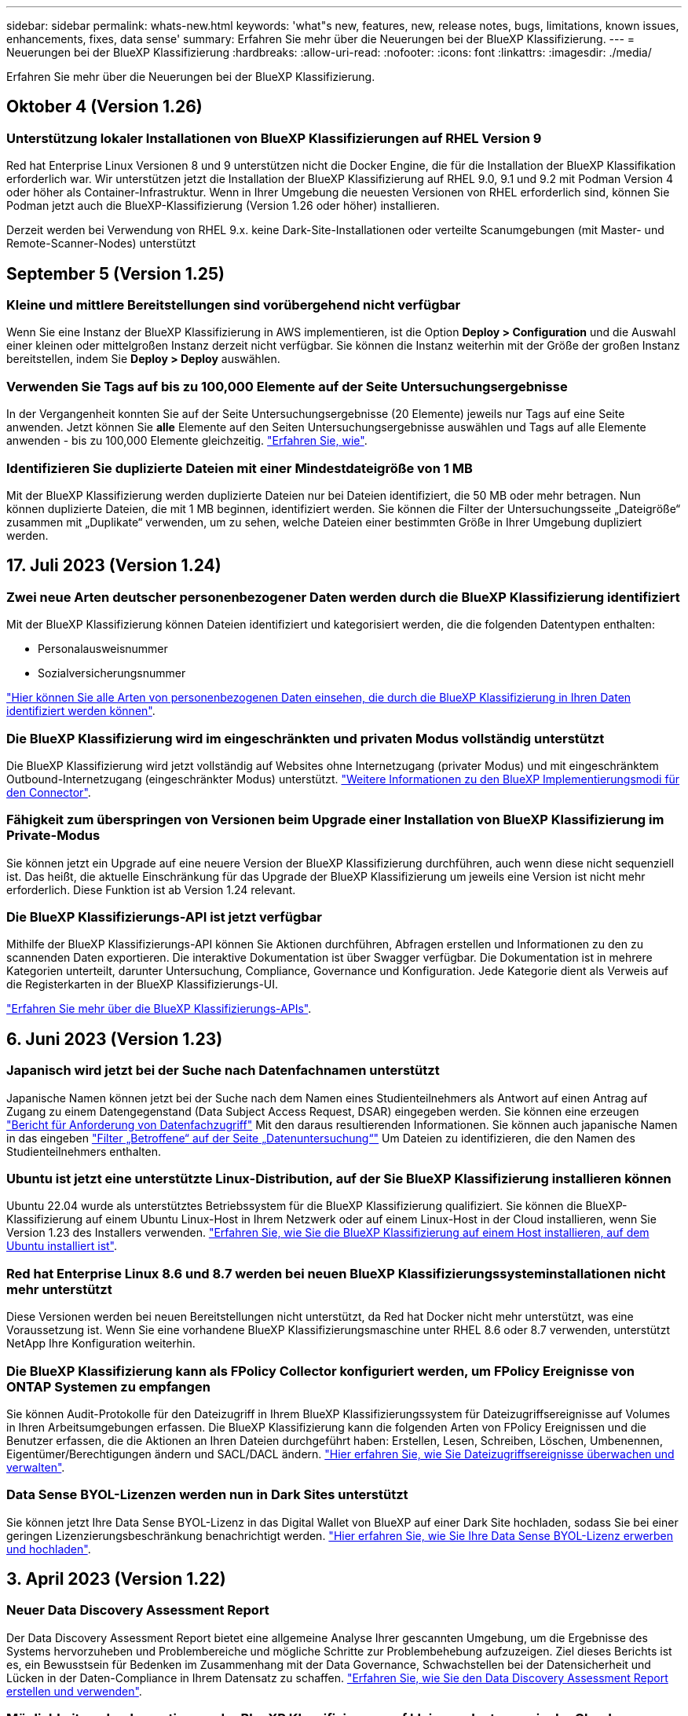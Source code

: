 ---
sidebar: sidebar 
permalink: whats-new.html 
keywords: 'what"s new, features, new, release notes, bugs, limitations, known issues, enhancements, fixes, data sense' 
summary: Erfahren Sie mehr über die Neuerungen bei der BlueXP Klassifizierung. 
---
= Neuerungen bei der BlueXP Klassifizierung
:hardbreaks:
:allow-uri-read: 
:nofooter: 
:icons: font
:linkattrs: 
:imagesdir: ./media/


[role="lead"]
Erfahren Sie mehr über die Neuerungen bei der BlueXP Klassifizierung.



== Oktober 4 (Version 1.26)



=== Unterstützung lokaler Installationen von BlueXP Klassifizierungen auf RHEL Version 9

Red hat Enterprise Linux Versionen 8 und 9 unterstützen nicht die Docker Engine, die für die Installation der BlueXP Klassifikation erforderlich war. Wir unterstützen jetzt die Installation der BlueXP Klassifizierung auf RHEL 9.0, 9.1 und 9.2 mit Podman Version 4 oder höher als Container-Infrastruktur. Wenn in Ihrer Umgebung die neuesten Versionen von RHEL erforderlich sind, können Sie Podman jetzt auch die BlueXP-Klassifizierung (Version 1.26 oder höher) installieren.

Derzeit werden bei Verwendung von RHEL 9.x. keine Dark-Site-Installationen oder verteilte Scanumgebungen (mit Master- und Remote-Scanner-Nodes) unterstützt



== September 5 (Version 1.25)



=== Kleine und mittlere Bereitstellungen sind vorübergehend nicht verfügbar

Wenn Sie eine Instanz der BlueXP Klassifizierung in AWS implementieren, ist die Option *Deploy > Configuration* und die Auswahl einer kleinen oder mittelgroßen Instanz derzeit nicht verfügbar. Sie können die Instanz weiterhin mit der Größe der großen Instanz bereitstellen, indem Sie *Deploy > Deploy* auswählen.



=== Verwenden Sie Tags auf bis zu 100,000 Elemente auf der Seite Untersuchungsergebnisse

In der Vergangenheit konnten Sie auf der Seite Untersuchungsergebnisse (20 Elemente) jeweils nur Tags auf eine Seite anwenden. Jetzt können Sie *alle* Elemente auf den Seiten Untersuchungsergebnisse auswählen und Tags auf alle Elemente anwenden - bis zu 100,000 Elemente gleichzeitig. https://docs.netapp.com/us-en/bluexp-classification/task-org-private-data.html#assigning-tags-to-files["Erfahren Sie, wie"].



=== Identifizieren Sie duplizierte Dateien mit einer Mindestdateigröße von 1 MB

Mit der BlueXP Klassifizierung werden duplizierte Dateien nur bei Dateien identifiziert, die 50 MB oder mehr betragen. Nun können duplizierte Dateien, die mit 1 MB beginnen, identifiziert werden. Sie können die Filter der Untersuchungsseite „Dateigröße“ zusammen mit „Duplikate“ verwenden, um zu sehen, welche Dateien einer bestimmten Größe in Ihrer Umgebung dupliziert werden.



== 17. Juli 2023 (Version 1.24)



=== Zwei neue Arten deutscher personenbezogener Daten werden durch die BlueXP Klassifizierung identifiziert

Mit der BlueXP Klassifizierung können Dateien identifiziert und kategorisiert werden, die die folgenden Datentypen enthalten:

* Personalausweisnummer
* Sozialversicherungsnummer


https://docs.netapp.com/us-en/bluexp-classification/reference-private-data-categories.html#types-of-personal-data["Hier können Sie alle Arten von personenbezogenen Daten einsehen, die durch die BlueXP Klassifizierung in Ihren Daten identifiziert werden können"].



=== Die BlueXP Klassifizierung wird im eingeschränkten und privaten Modus vollständig unterstützt

Die BlueXP Klassifizierung wird jetzt vollständig auf Websites ohne Internetzugang (privater Modus) und mit eingeschränktem Outbound-Internetzugang (eingeschränkter Modus) unterstützt. https://docs.netapp.com/us-en/bluexp-setup-admin/concept-modes.html["Weitere Informationen zu den BlueXP Implementierungsmodi für den Connector"^].



=== Fähigkeit zum überspringen von Versionen beim Upgrade einer Installation von BlueXP Klassifizierung im Private-Modus

Sie können jetzt ein Upgrade auf eine neuere Version der BlueXP Klassifizierung durchführen, auch wenn diese nicht sequenziell ist. Das heißt, die aktuelle Einschränkung für das Upgrade der BlueXP Klassifizierung um jeweils eine Version ist nicht mehr erforderlich. Diese Funktion ist ab Version 1.24 relevant.



=== Die BlueXP Klassifizierungs-API ist jetzt verfügbar

Mithilfe der BlueXP Klassifizierungs-API können Sie Aktionen durchführen, Abfragen erstellen und Informationen zu den zu scannenden Daten exportieren. Die interaktive Dokumentation ist über Swagger verfügbar. Die Dokumentation ist in mehrere Kategorien unterteilt, darunter Untersuchung, Compliance, Governance und Konfiguration. Jede Kategorie dient als Verweis auf die Registerkarten in der BlueXP Klassifizierungs-UI.

https://docs.netapp.com/us-en/bluexp-classification/api-classification.html["Erfahren Sie mehr über die BlueXP Klassifizierungs-APIs"].



== 6. Juni 2023 (Version 1.23)



=== Japanisch wird jetzt bei der Suche nach Datenfachnamen unterstützt

Japanische Namen können jetzt bei der Suche nach dem Namen eines Studienteilnehmers als Antwort auf einen Antrag auf Zugang zu einem Datengegenstand (Data Subject Access Request, DSAR) eingegeben werden. Sie können eine erzeugen https://docs.netapp.com/us-en/bluexp-classification/task-generating-compliance-reports.html#what-is-a-data-subject-access-request["Bericht für Anforderung von Datenfachzugriff"] Mit den daraus resultierenden Informationen. Sie können auch japanische Namen in das eingeben https://docs.netapp.com/us-en/bluexp-classification/task-investigate-data.html#filter-data-by-sensitivity-and-content["Filter „Betroffene“ auf der Seite „Datenuntersuchung“"] Um Dateien zu identifizieren, die den Namen des Studienteilnehmers enthalten.



=== Ubuntu ist jetzt eine unterstützte Linux-Distribution, auf der Sie BlueXP Klassifizierung installieren können

Ubuntu 22.04 wurde als unterstütztes Betriebssystem für die BlueXP Klassifizierung qualifiziert. Sie können die BlueXP-Klassifizierung auf einem Ubuntu Linux-Host in Ihrem Netzwerk oder auf einem Linux-Host in der Cloud installieren, wenn Sie Version 1.23 des Installers verwenden. https://docs.netapp.com/us-en/bluexp-classification/task-deploy-compliance-onprem.html["Erfahren Sie, wie Sie die BlueXP Klassifizierung auf einem Host installieren, auf dem Ubuntu installiert ist"].



=== Red hat Enterprise Linux 8.6 und 8.7 werden bei neuen BlueXP Klassifizierungssysteminstallationen nicht mehr unterstützt

Diese Versionen werden bei neuen Bereitstellungen nicht unterstützt, da Red hat Docker nicht mehr unterstützt, was eine Voraussetzung ist. Wenn Sie eine vorhandene BlueXP Klassifizierungsmaschine unter RHEL 8.6 oder 8.7 verwenden, unterstützt NetApp Ihre Konfiguration weiterhin.



=== Die BlueXP Klassifizierung kann als FPolicy Collector konfiguriert werden, um FPolicy Ereignisse von ONTAP Systemen zu empfangen

Sie können Audit-Protokolle für den Dateizugriff in Ihrem BlueXP Klassifizierungssystem für Dateizugriffsereignisse auf Volumes in Ihren Arbeitsumgebungen erfassen. Die BlueXP Klassifizierung kann die folgenden Arten von FPolicy Ereignissen und die Benutzer erfassen, die die Aktionen an Ihren Dateien durchgeführt haben: Erstellen, Lesen, Schreiben, Löschen, Umbenennen, Eigentümer/Berechtigungen ändern und SACL/DACL ändern. https://docs.netapp.com/us-en/bluexp-classification/task-manage-file-access-events.html["Hier erfahren Sie, wie Sie Dateizugriffsereignisse überwachen und verwalten"].



=== Data Sense BYOL-Lizenzen werden nun in Dark Sites unterstützt

Sie können jetzt Ihre Data Sense BYOL-Lizenz in das Digital Wallet von BlueXP auf einer Dark Site hochladen, sodass Sie bei einer geringen Lizenzierungsbeschränkung benachrichtigt werden. https://docs.netapp.com/us-en/bluexp-classification/task-licensing-datasense.html#obtain-your-bluexp-classification-license-file["Hier erfahren Sie, wie Sie Ihre Data Sense BYOL-Lizenz erwerben und hochladen"].



== 3. April 2023 (Version 1.22)



=== Neuer Data Discovery Assessment Report

Der Data Discovery Assessment Report bietet eine allgemeine Analyse Ihrer gescannten Umgebung, um die Ergebnisse des Systems hervorzuheben und Problembereiche und mögliche Schritte zur Problembehebung aufzuzeigen. Ziel dieses Berichts ist es, ein Bewusstsein für Bedenken im Zusammenhang mit der Data Governance, Schwachstellen bei der Datensicherheit und Lücken in der Daten-Compliance in Ihrem Datensatz zu schaffen. https://docs.netapp.com/us-en/bluexp-classification/task-controlling-governance-data.html#data-discovery-assessment-report["Erfahren Sie, wie Sie den Data Discovery Assessment Report erstellen und verwenden"].



=== Möglichkeit zur Implementierung der BlueXP Klassifizierung auf kleineren Instanzen in der Cloud

Bei der Implementierung der BlueXP Klassifizierung aus einem BlueXP Connector in einer AWS-Umgebung können Sie nun zwischen zwei kleineren Instanztypen wählen als bei der Standardinstanz. Wenn Sie eine kleine Umgebung scannen, können Sie hier Cloud-Kosten sparen. Allerdings gibt es einige Einschränkungen bei der Verwendung der kleineren Instanz. https://docs.netapp.com/us-en/bluexp-classification/concept-cloud-compliance.html#using-a-smaller-instance-type["Anzeigen der verfügbaren Instanztypen und Einschränkungen"].



=== Eigenständiges Skript steht jetzt zur Verfügung, um Ihr Linux-System vor der Installation der BlueXP Klassifizierung zu qualifizieren

Wenn Sie unabhängig von der Ausführung der BlueXP Klassifizierungssysteminstallation überprüfen möchten, ob Ihr Linux-System alle Voraussetzungen erfüllt, steht Ihnen ein separates Skript zur Verfügung, das nur die Voraussetzungen testet. https://docs.netapp.com/us-en/bluexp-classification/task-test-linux-system.html["Erfahren Sie, wie Sie überprüfen können, ob Ihr Linux-Host bereit ist, die BlueXP Klassifizierung zu installieren"].



== 7. März 2023 (Version 1.21)



=== Neue Funktionen, mit denen Sie Ihre eigenen benutzerdefinierten Kategorien von der BlueXP Klassifizierungs-UI hinzufügen können

Mit der BlueXP Klassifizierung können Sie jetzt Ihre eigenen benutzerdefinierten Kategorien hinzufügen, sodass die Dateien nach der BlueXP Klassifizierung ermittelt werden, die zu diesen Kategorien passen. Die BlueXP Klassifizierung hat viele https://docs.netapp.com/us-en/bluexp-classification/reference-private-data-categories.html#types-of-categories["Vordefinierte Kategorien"]Diese Funktion ermöglicht es Ihnen, benutzerdefinierte Kategorien hinzuzufügen, um zu ermitteln, wo Informationen, die für Ihre Organisation einzigartig sind, in Ihren Daten gefunden werden.

https://docs.netapp.com/us-en/bluexp-classification/task-managing-data-fusion.html#add-custom-categories["Weitere Informationen ."^].



=== Sie können jetzt benutzerdefinierte Schlüsselwörter aus der BlueXP Klassifizierungs-UI hinzufügen

Mit der BlueXP Klassifizierung konnten benutzerdefinierte Schlüsselwörter hinzugefügt werden, die durch die BlueXP Klassifizierung bei zukünftigen Scans ab und an identifiziert werden. Sie mussten sich jedoch beim BlueXP Klassifizierungs-Linux-Host anmelden und eine Befehlszeilenschnittstelle verwenden, um die Schlüsselwörter hinzuzufügen. In dieser Version können benutzerdefinierte Schlüsselwörter in der BlueXP Klassifizierungs-UI hinzugefügt werden. Dies macht es sehr einfach, diese Schlüsselwörter hinzuzufügen und zu bearbeiten.

https://docs.netapp.com/us-en/bluexp-classification/task-managing-data-fusion.html#add-custom-keywords-from-a-list-of-words["Weitere Informationen zum Hinzufügen benutzerdefinierter Schlüsselwörter finden Sie in der BlueXP Klassifizierungs-UI"^].



=== Möglichkeit zur BlueXP Klassifizierung *nicht* von Dateien, wenn die „Uhrzeit des letzten Zugriffs“ geändert wird

Wenn die BlueXP Klassifizierung keine ausreichenden „Schreib“-Berechtigungen besitzt, scannt das System standardmäßig keine Dateien in Ihren Volumes, da die BlueXP Klassifizierung die „letzte Zugriffszeit“ nicht auf den ursprünglichen Zeitstempel zurücksetzen kann. Wenn es Ihnen jedoch egal ist, ob die letzte Zugriffszeit in Ihren Dateien auf die ursprüngliche Uhrzeit zurückgesetzt wird, können Sie dieses Verhalten auf der Konfigurationsseite außer Kraft setzen, damit die BlueXP Klassifizierung die Volumes unabhängig von den Berechtigungen scannt.

In Verbindung mit dieser Funktion steht nun ein neuer Filter namens „Scan Analysis Event“ zur Verfügung, mit dem Sie die Dateien anzeigen können, die nicht klassifiziert wurden, weil die BlueXP Klassifizierung den Zeitpunkt des letzten Zugriffs nicht rückgängig machen konnte, oder die Dateien, die klassifiziert wurden, obwohl die BlueXP Klassifizierung beim letzten Zugriff nicht rückgängig gemacht wurde.

https://docs.netapp.com/us-en/bluexp-classification/reference-collected-metadata.html#last-access-time-timestamp["Erfahren Sie mehr über den „Zeitstempel des letzten Zugriffs“ und die Berechtigungen, die die BlueXP Klassifizierung erfordert"].



=== Drei neue Arten von personenbezogenen Daten werden durch die BlueXP Klassifizierung identifiziert

Mit der BlueXP Klassifizierung können Dateien identifiziert und kategorisiert werden, die die folgenden Datentypen enthalten:

* Botswana Identity Card (Omang)-Nummer
* Botswana Passnummer
* Personalausweis für die nationale Registrierung in Singapur (NRIC)


https://docs.netapp.com/us-en/bluexp-classification/reference-private-data-categories.html#types-of-personal-data["Hier können Sie alle Arten von personenbezogenen Daten einsehen, die durch die BlueXP Klassifizierung in Ihren Daten identifiziert werden können"].



=== Aktualisierte Funktionalität für Verzeichnisse

* Die Option „leichter CSV-Bericht“ für Datenuntersuchungsberichte enthält jetzt Informationen aus Verzeichnissen.
* Der Zeitfilter „Letzter Zugriff“ zeigt jetzt die zuletzt verwendete Zeit für Dateien und Verzeichnisse an.




=== Installationsverbesserungen führen zu

* Der BlueXP Klassifizierungs-Installer für Standorte ohne Internetzugang (Dark Sites) führt jetzt eine Vorabprüfung durch, um sicherzustellen, dass Ihre System- und Netzwerkanforderungen für eine erfolgreiche Installation bestehen.
* Die Protokolldateien der Installationsaudits werden jetzt gespeichert und in geschrieben `/ops/netapp/install_logs`.




== 5. Februar 2023 (Version 1.20)



=== Möglichkeit, Policy-basierte Benachrichtigungs-E-Mails an jede beliebige E-Mail-Adresse zu senden

In früheren Versionen der BlueXP Klassifizierung können Sie E-Mail-Benachrichtigungen an die BlueXP Benutzer Ihres Kontos senden, wenn bestimmte kritische Richtlinien Ergebnisse liefern. Mit dieser Funktion erhalten Sie Benachrichtigungen zum Schutz Ihrer Daten, wenn Sie nicht online sind. Jetzt können Sie auch E-Mail-Benachrichtigungen von Policies an andere Benutzer senden - bis zu 20 E-Mail-Adressen - die nicht in Ihrem BlueXP-Konto sind.

https://docs.netapp.com/us-en/bluexp-classification/task-using-policies.html#sending-email-alerts-when-non-compliant-data-is-found["Erfahren Sie mehr über das Senden von E-Mail-Benachrichtigungen basierend auf Policy-Ergebnissen"].



=== Sie können jetzt persönliche Muster über die BlueXP Klassifizierungs-UI hinzufügen

Mit der BlueXP Klassifizierung konnten individuelle „persönliche Daten“ hinzugefügt werden, die durch die BlueXP Klassifizierung in künftigen Scans schon seit einiger Zeit erkannt werden. Sie mussten sich jedoch beim BlueXP Klassifizierungs-Linux-Host anmelden und eine Befehlszeile verwenden, um die benutzerdefinierten Muster hinzuzufügen. In dieser Version besteht die Möglichkeit, persönliche Muster mit einem regex hinzuzufügen, indem sie die BlueXP Klassifizierungs-UI verwenden. Damit ist es sehr einfach, diese benutzerdefinierten Muster hinzuzufügen und zu bearbeiten.

https://docs.netapp.com/us-en/bluexp-classification/task-managing-data-fusion.html#add-custom-personal-data-identifiers-using-a-regex["Weitere Informationen zum Hinzufügen benutzerdefinierter Muster erhalten Sie über die BlueXP Klassifizierungs-UI"^].



=== Möglichkeit zum Verschieben von 15 Millionen Dateien mithilfe der BlueXP Klassifizierung

In der Vergangenheit können Sie durch die BlueXP Klassifizierung maximal 100,000 Quelldateien auf eine beliebige NFS-Freigabe verschieben. Sie können jetzt bis zu 15 Millionen Dateien gleichzeitig verschieben. https://docs.netapp.com/us-en/bluexp-classification/task-managing-highlights.html#moving-source-files-to-an-nfs-share["Weitere Informationen zum Verschieben von Quelldateien mithilfe der BlueXP Klassifizierung"].



=== Fähigkeit, die Anzahl der Benutzer zu sehen, die Zugriff auf SharePoint Online-Dateien haben

Der Filter "Anzahl der Benutzer mit Zugriff" unterstützt nun Dateien, die in SharePoint Online-Repositorys gespeichert sind. In der Vergangenheit wurden nur Dateien auf CIFS Shares unterstützt. Beachten Sie, dass SharePoint-Gruppen, die nicht auf Active Directory basieren, derzeit nicht in diesen Filter gezählt werden.



=== Der Aktionsstatus wurde um einen neuen Status „Teilerfolg“ erweitert

Der neue Status „Teilsuccess“ zeigt an, dass eine BlueXP-Klassifizierungsaktion abgeschlossen ist und einige Elemente fehlgeschlagen sind und einige Elemente erfolgreich waren, z. B. wenn Sie 100 Dateien verschieben oder löschen. Außerdem wurde der Status „Fertig“ in „Erfolg“ umbenannt. In der Vergangenheit können im Status „Fertig“ Aktionen aufgeführt werden, die erfolgreich waren und die fehlgeschlagen sind. Der Status „Erfolg“ bedeutet nun, dass alle Aktionen erfolgreich auf allen Elementen durchgeführt wurden. https://docs.netapp.com/us-en/bluexp-classification/task-view-compliance-actions.html["Lesen Sie, wie Sie das Fenster „Aktionsstatus“ anzeigen"].



== 9. Januar 2023 (Version 1.19)



=== Möglichkeit, ein Diagramm von Dateien anzuzeigen, die sensible Daten enthalten und die übermäßig permissiv sind

Das Governance Dashboard hat einen neuen Bereich mit „_sensitiven Daten“ und „Wide Permissions_“ hinzugefügt, der eine Heatmap mit Dateien enthält, die vertrauliche Daten (einschließlich sensibler und sensibler personenbezogener Daten) enthalten und die zu permissiv sind. So erkennen Sie, wo Sie möglicherweise Risiken mit sensiblen Daten haben. https://docs.netapp.com/us-en/bluexp-classification/task-controlling-governance-data.html#data-listed-by-sensitivity-and-wide-permissions["Weitere Informationen ."].



=== Auf der Seite „Datenuntersuchung“ stehen drei neue Filter zur Verfügung

Es stehen neue Filter zur Verfügung, um die Ergebnisse zu verfeinern, die auf der Seite „Datenuntersuchung“ angezeigt werden:

* Der Filter „Anzahl der Benutzer mit Zugriff“ zeigt an, welche Dateien und Ordner für eine bestimmte Anzahl von Benutzern geöffnet sind. Sie können einen Zahlenbereich auswählen, um die Ergebnisse zu verfeinern, z. B. um zu sehen, auf welche Dateien 51-100 Benutzer zugreifen können.
* Mit den Filtern „erstellte Zeit“, „entdeckte Zeit“, „Zuletzt geändert“ und „Letzter Zugriff“ können Sie jetzt einen benutzerdefinierten Datumsbereich erstellen, anstatt nur einen vordefinierten Zeitraum von Tagen auszuwählen. Sie können beispielsweise nach Dateien mit einer "Erstellungszeit" "älter als 6 Monate" oder mit einem "Letzter geändert" Datum innerhalb der "letzten 10 Tage" suchen.
* Mit dem Filter „Dateipfad“ können Sie nun Pfade festlegen, die Sie aus den gefilterten Abfrageergebnissen ausschließen möchten. Wenn Sie Pfade zum ein- und Ausschließen bestimmter Daten eingeben, findet die BlueXP Klassifizierung zuerst alle Dateien in den eingeschlossenen Pfaden, dann entfernt sie Dateien aus ausgeschlossenen Pfaden und zeigt dann die Ergebnisse an.


https://docs.netapp.com/us-en/bluexp-classification/task-investigate-data.html#filtering-data-in-the-data-investigation-page["Sehen Sie sich die Liste aller Filter an, mit denen Sie Ihre Daten untersuchen können"].



=== Durch die BlueXP Klassifizierung kann die japanische individuelle Nummer identifiziert werden

Durch die BlueXP Klassifizierung können Dateien identifiziert und kategorisiert werden, die die japanische individuelle Nummer (auch „Meine Nummer“) enthalten. Dazu gehört sowohl die persönliche als auch die Firmennummer. https://docs.netapp.com/us-en/bluexp-classification/reference-private-data-categories.html#types-of-personal-data["Hier können Sie alle Arten von personenbezogenen Daten einsehen, die durch die BlueXP Klassifizierung in Ihren Daten identifiziert werden können"].



== 11. Dezember 2022 (Version 1.18)



=== Erweiterungen für die Installation vor Ort

Die folgenden Erweiterungen wurden für die On-Prem Data Sense Installation hinzugefügt:

* Einige zusätzliche Voraussetzungen werden jetzt geprüft, bevor die Installation auf einem lokalen Host gestartet wird. Dadurch kann sichergestellt werden, dass Ihr Hostsystem zu 100 % bereit ist, wenn Daten Sense Software installiert wird:
+
** Testen Sie ausreichend Speicherplatz auf `/var/lib/docker`, `/tmp`, und `/opt`
** Testen Sie die entsprechenden Berechtigungen für alle erforderlichen Ordner


* Auf der Seite Konfiguration zeigt jetzt der Abschnitt Arbeitsumgebungen die ID _Arbeitsumgebung_ und den Namen _Scannergruppe_ an. Wenn Sie mehrere Data Sense Hosts verwenden möchten, um zusätzliche Verarbeitungsleistung für das Scannen Ihrer Datenquellen bereitzustellen, müssen Sie die ID der Arbeitsumgebung kennen.
* Außerdem zeigt ein neuer Abschnitt auf der Konfigurationsseite die Scannergruppen, die Sie eingerichtet haben, und die Scannerknoten, die sich in jeder Gruppe befinden.


https://docs.netapp.com/us-en/bluexp-classification/task-deploy-compliance-onprem.html["Erfahren Sie mehr über die Installation von Data Sense auf einem einzelnen Host-Server und auf mehreren Hosts"].



== 13. November 2022 (Version 1.17)



=== Unterstützung für das Scannen von On-Premises-Konten von SharePoint

Data Sense kann jetzt sowohl SharePoint Online-Konten als auch SharePoint On-Premises-Konten (SharePoint Server) scannen. Wenn Sie SharePoint auf Ihren eigenen Servern oder auf Websites ohne Internetzugang installieren müssen, können Sie jetzt Data Sense die Benutzerdateien in diesen Konten scannen lassen. https://docs.netapp.com/us-en/bluexp-classification/task-scanning-sharepoint.html#adding-a-sharepoint-on-premise-account["Weitere Informationen ."^].



=== Möglichkeit zum erneuten Scannen mehrerer Verzeichnisse (Ordner oder Freigaben)

Jetzt können Sie mehrere Verzeichnisse (Ordner oder Freigaben) sofort erneut scannen, sodass Änderungen im System berücksichtigt werden. So können Sie das erneute Scannen bestimmter Daten vor anderen Daten priorisieren. https://docs.netapp.com/us-en/bluexp-classification/task-managing-repo-scanning.html#rescanning-data-for-an-existing-repository["Lesen Sie, wie Sie ein Verzeichnis erneut scannen"^].



=== Möglichkeit zum Hinzufügen weiterer „Scanner“-Knoten vor Ort, um bestimmte Datenquellen zu scannen

Wenn Sie Data Sense an einem lokalen Standort installiert haben und feststellen, dass Sie mehr Scanning Processing Power zum Scannen bestimmter Datenquellen benötigen, können Sie weitere „Scanner“-Knoten hinzufügen und diese zum Scannen dieser Datenquellen zuordnen. Sie können die Scanner-Knoten unmittelbar nach der Installation des Manager-Knotens hinzufügen oder später einen Scanner-Knoten hinzufügen.

Bei Bedarf können die Scanner-Knoten auf Hostsystemen installiert werden, die sich physisch näher an den zu scannenden Datenquellen befinden. Je näher der Scanner-Knoten an den Daten liegt, desto besser, da er die Netzwerklatenz so weit wie möglich beim Scannen der Daten reduziert. https://docs.netapp.com/us-en/bluexp-classification/task-deploy-compliance-onprem.html#add-scanner-nodes-to-an-existing-deployment["Lesen Sie, wie Scannerknoten installiert werden, um zusätzliche Datenquellen zu scannen"^].



=== Vor dem Start der Installation führen die vor-Ort-Installationsprogramme nun eine Vorprüfung durch

Bei der Installation von Data Sense auf einem Linux-System überprüft der Installer, ob das System alle erforderlichen Anforderungen (CPU, RAM, Kapazität, Netzwerk usw.) erfüllt, bevor die eigentliche Installation gestartet wird. Dies hilft beim Auffangen von Problemen *vor* verbringen Sie Zeit mit der Installation.



== 6. September 2022 (Version 1.16)



=== Fähigkeit, ein Repository sofort erneut zu scannen, um Änderungen in Dateien widerzuspiegeln

Wenn Sie ein bestimmtes Repository sofort erneut scannen müssen, damit Änderungen im System angezeigt werden, können Sie das Repository auswählen und erneut scannen. So können Sie das erneute Scannen bestimmter Daten vor anderen Daten priorisieren. https://docs.netapp.com/us-en/bluexp-classification/task-managing-repo-scanning.html#rescanning-data-for-an-existing-repository["Lesen Sie, wie Sie ein Verzeichnis erneut scannen"^].



=== Neuer Filter für den Status der Datensense-Suche auf der Seite Datenuntersuchung

Mit dem Filter „Analysestatus“ können Sie die Dateien auflisten, die sich in einer bestimmten Phase des Datensense-Scans befinden. Sie können eine Option auswählen, um die Liste der Dateien anzuzeigen, die *ausstehender erster Scan*, *Abgeschlossen* gescannt werden, *ausstehender Rescan* oder die *nicht erfolgreich* gescannt werden müssen.

https://docs.netapp.com/us-en/bluexp-classification/task-controlling-private-data.html#filtering-data-in-the-data-investigation-page["Sehen Sie sich die Liste aller Filter an, mit denen Sie Ihre Daten untersuchen können"^].



=== Die Betroffenen werden nun als Teil von "personenbezogenen Daten" in Scans gefunden

Data Sense erkennt nun Betroffenen als Teil der im Compliance Dashboard angezeigten persönlichen Ergebnisse. Darüber hinaus können Sie bei einer Suche auf der Untersuchungsseite unter „personenbezogene Daten“ „Betroffene“ auswählen, um nur Dateien anzuzeigen, die betroffene Personen enthalten.



=== Datensense-Breadcrumb-Dateien werden jetzt als Teil von "Kategorien" in Scans gefunden betrachtet

Data Sense erkennt jetzt Breadcrumb-Dateien als Teil der Kategorien, die im Compliance Dashboard angezeigt werden. Dies sind Dateien, die Data Sense beim Verschieben von Dateien vom Quellspeicherort in eine NFS-Freigabe erstellt. https://docs.netapp.com/us-en/bluexp-classification/task-managing-highlights.html#moving-source-files-to-an-nfs-share["Erfahren Sie mehr darüber, wie Breadcrumb-Dateien erstellt werden"^].

Wenn Sie eine Suche auf der Untersuchungsseite durchführen, können Sie unter „Kategorie“ „Datensense Breadcrumbs“ „Data Sense Breadcrumb“ auswählen, um nur Daten Sense Breadcrumb-Dateien anzuzeigen.



== 7. August 2022 (Version 1.15)



=== Fünf neue Arten von personenbezogenen Daten aus Neuseeland werden durch Data Sense identifiziert

Data Sense kann Dateien identifizieren und kategorisieren, die die folgenden Datentypen enthalten:

* Kontonummer Der Neuseeländischen Bank
* Führerschein für Neuseeland
* Neuseeland-IRD-Nummer (Steuernummer)
* Neuseeland NHI (National Health Index) Nummer
* Neuseeländische Passnummer


link:reference-private-data-categories.html#types-of-personal-data["Sehen Sie alle Arten von personenbezogenen Daten an, die Data Sense in Ihren Daten identifizieren kann"].



=== Möglichkeit, eine Breadcrumb-Datei hinzuzufügen, um anzugeben, warum eine Datei verschoben wurde

Wenn Sie die Funktion „Data Sense“ verwenden, um Quelldateien in eine NFS-Freigabe zu verschieben, können Sie nun eine Breadcrumb-Datei an dem Speicherort der verschobenen Datei belassen. Eine Breadcrumb-Datei hilft Ihren Benutzern zu verstehen, warum eine Datei vom ursprünglichen Speicherort verschoben wurde. Für jede verschobene Datei erstellt das System eine Breadcrumb-Datei im Quellspeicherort mit dem Namen `<filename>-breadcrumb-<date>.txt` Um den Speicherort anzuzeigen, an dem die Datei verschoben wurde, und den Benutzer, der die Datei verschoben hat. https://docs.netapp.com/us-en/bluexp-classification/task-managing-highlights.html#moving-source-files-to-an-nfs-share["Weitere Informationen ."^].



=== Personenbezogene Daten und sensible personenbezogene Daten in Ihren Verzeichnissen werden in Untersuchungsergebnissen angezeigt

Auf der Seite „Datenuntersuchung“ werden nun Ergebnisse für persönliche Daten und sensible personenbezogene Daten in Ihren Verzeichnissen (Ordner und Freigaben) angezeigt. https://docs.netapp.com/us-en/bluexp-classification/task-controlling-private-data.html#viewing-files-that-contain-personal-data["Hier sehen Sie ein Beispiel"^].



=== Zeigen Sie den Status an, wie viele Volumes, Buckets usw. erfolgreich klassifiziert wurden

Wenn Sie sich die einzelnen Repositorys ansehen, die Data Sense verwenden (Volumes, Buckets usw.), sehen Sie jetzt, wie viele Daten gescannt wurden und wie viele als „klassifiziert“ wurden. Die Klassifizierung dauert länger, wenn für alle Daten die vollständige KI-Identifizierung durchgeführt wird. https://docs.netapp.com/us-en/bluexp-classification/task-managing-repo-scanning.html#viewing-the-scan-status-for-your-repositories["Lesen Sie, wie Sie diese Informationen anzeigen"^].



=== Jetzt können Sie benutzerdefinierte Muster hinzufügen, die Data Sense in Ihren Daten identifiziert

Es gibt zwei Möglichkeiten, wie Sie benutzerdefinierte "persönliche Daten" hinzufügen können, die Data Sense in zukünftigen Scans identifizieren wird. So haben Sie einen vollständigen Überblick darüber, wo sich potenziell sensible Daten in den Dateien Ihres Unternehmens befinden.

* Sie können benutzerdefinierte Schlüsselwörter aus einer Textdatei hinzufügen.
* Sie können ein persönliches Muster mit einem regulären Ausdruck (regex) hinzufügen.


Diese Schlüsselwörter und Muster werden den bereits vorhandenen vordefinierten Mustern hinzugefügt, die Data Sense verwendet. Die Ergebnisse werden im Abschnitt Persönliche Muster angezeigt. https://docs.netapp.com/us-en/bluexp-classification/task-managing-data-fusion.html["Weitere Informationen ."^].
